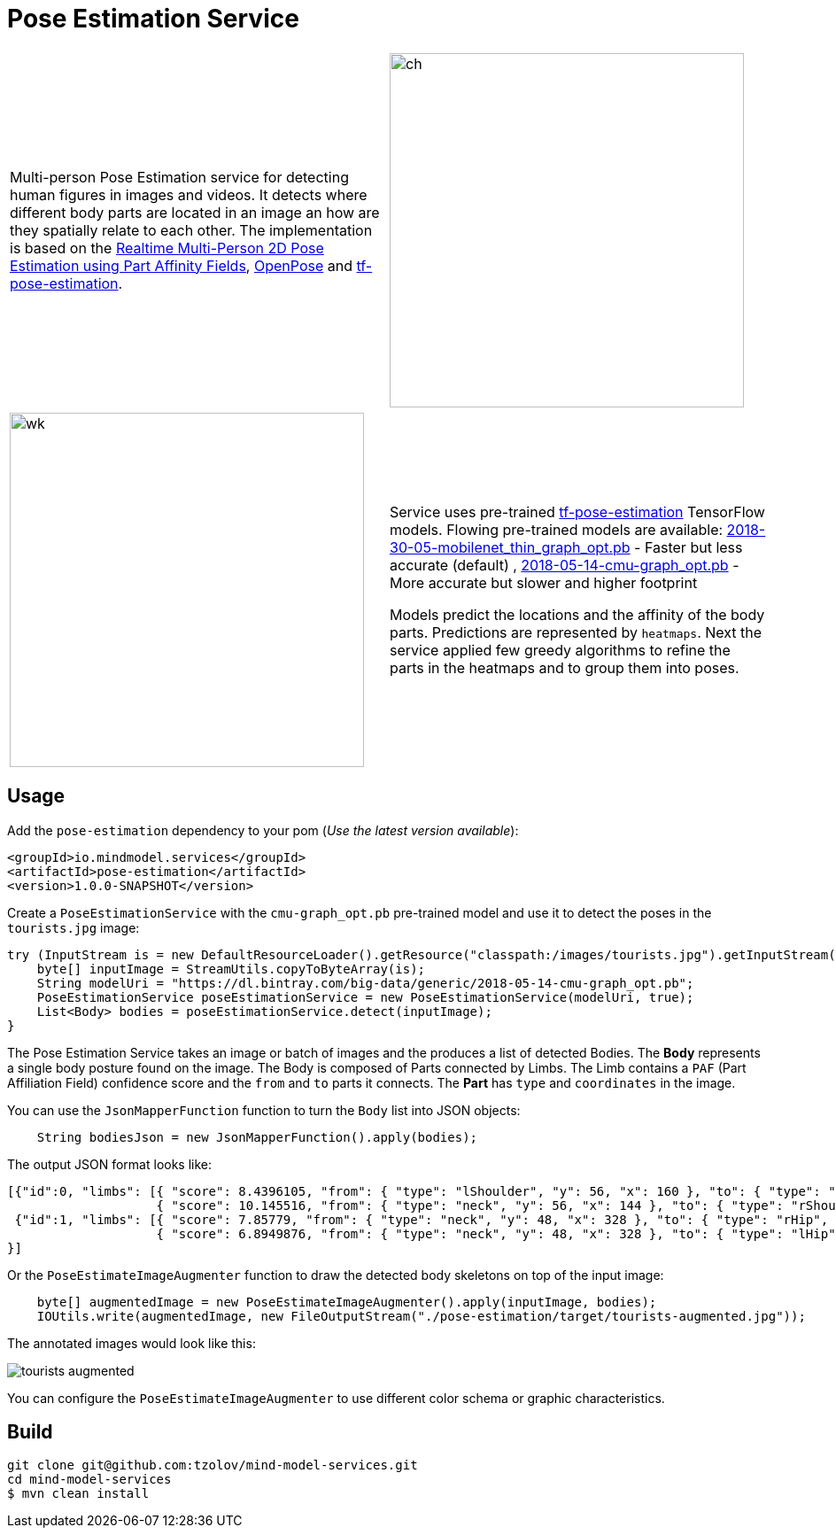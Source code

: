 //tag::ref-doc[]
= Pose Estimation Service

[frame=none]
[grid=none]
[cols=2*]
|===
| Multi-person Pose Estimation service for detecting human figures in images and videos. It detects where different
body parts are located in an image an how are they spatially relate to each other. The implementation is based on the
https://arxiv.org/pdf/1611.08050.pdf[Realtime Multi-Person 2D Pose Estimation using Part Affinity Fields],
 https://github.com/CMU-Perceptual-Computing-Lab/openpose[OpenPose] and
 https://github.com/ildoonet/tf-pose-estimation[tf-pose-estimation].
| image:./src/test/resources/doc/webcamPoseEstimation.gif[ch,width=400]
|===

[frame=none]
[grid=none]
[cols=2*]
|===
| image:./src/test/resources/doc/VikiMaxiAdi.gif[wk,width=400]
|Service uses pre-trained https://github.com/ildoonet/tf-pose-estimation[tf-pose-estimation] TensorFlow models. Flowing
pre-trained models are available: http://dl.bintray.com/big-data/generic/2018-30-05-mobilenet_thin_graph_opt.pb[2018-30-05-mobilenet_thin_graph_opt.pb] - Faster but less accurate (default)
, http://dl.bintray.com/big-data/generic/2018-05-14-cmu-graph_opt.pb[2018-05-14-cmu-graph_opt.pb] - More accurate but slower and higher footprint

Models predict the locations and the affinity of the body parts. Predictions are represented by `heatmaps`.
Next the service applied few greedy algorithms to refine the parts in the heatmaps and to group them into poses.
|===

== Usage
Add the `pose-estimation` dependency to your pom (_Use the latest version available_):

```xml
<groupId>io.mindmodel.services</groupId>
<artifactId>pose-estimation</artifactId>
<version>1.0.0-SNAPSHOT</version>
```

Create a `PoseEstimationService` with the `cmu-graph_opt.pb` pre-trained model and use it to detect the poses
in the `tourists.jpg` image:

```java
try (InputStream is = new DefaultResourceLoader().getResource("classpath:/images/tourists.jpg").getInputStream()) {
    byte[] inputImage = StreamUtils.copyToByteArray(is);
    String modelUri = "https://dl.bintray.com/big-data/generic/2018-05-14-cmu-graph_opt.pb";
    PoseEstimationService poseEstimationService = new PoseEstimationService(modelUri, true);
    List<Body> bodies = poseEstimationService.detect(inputImage);
}
```
The Pose Estimation Service takes an image or batch of images and the produces a list of detected Bodies.
The *Body* represents a single body posture found on the image. The Body is composed of Parts connected by Limbs.
The Limb contains a `PAF` (Part Affiliation Field) confidence score and the `from` and `to` parts it connects.
The *Part* has `type` and `coordinates` in the image.

You can use the `JsonMapperFunction` function to turn the `Body` list into JSON objects:

```java

    String bodiesJson = new JsonMapperFunction().apply(bodies);
```

The output JSON format looks like:

```json
[{"id":0, "limbs": [{ "score": 8.4396105, "from": { "type": "lShoulder", "y": 56, "x": 160 }, "to": { "type": "lEar", "y": 24, "x": 152 } },
                    { "score": 10.145516, "from": { "type": "neck", "y": 56, "x": 144 }, "to": { "type": "rShoulder", "y": 56, "x": 128 } },
 {"id":1, "limbs": [{ "score": 7.85779, "from": { "type": "neck", "y": 48, "x": 328 }, "to": { "type": "rHip", "y": 128, "x": 328 } },
                    { "score": 6.8949876, "from": { "type": "neck", "y": 48, "x": 328 }, "to": { "type": "lHip", "y": 128, "x": 304 } } ]
}]
```

Or the `PoseEstimateImageAugmenter` function to draw the detected body skeletons on top of the input image:

```java
    byte[] augmentedImage = new PoseEstimateImageAugmenter().apply(inputImage, bodies);
    IOUtils.write(augmentedImage, new FileOutputStream("./pose-estimation/target/tourists-augmented.jpg"));
```

The annotated images would look like this:

image:./src/test/resources/doc/tourists-augmented.jpg[]

You can configure the `PoseEstimateImageAugmenter` to use different color schema or graphic characteristics.

== Build

```
git clone git@github.com:tzolov/mind-model-services.git
cd mind-model-services
$ mvn clean install
```


